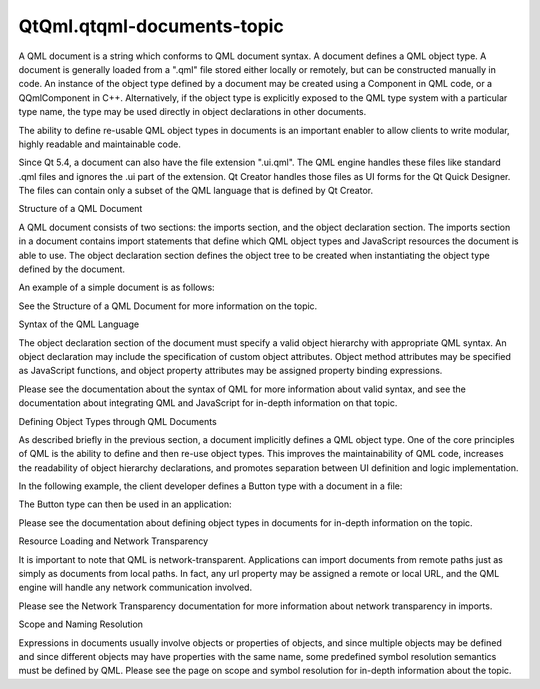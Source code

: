 QtQml.qtqml-documents-topic
===========================

.. raw:: html

   <p>

A QML document is a string which conforms to QML document syntax. A
document defines a QML object type. A document is generally loaded from
a ".qml" file stored either locally or remotely, but can be constructed
manually in code. An instance of the object type defined by a document
may be created using a Component in QML code, or a QQmlComponent in C++.
Alternatively, if the object type is explicitly exposed to the QML type
system with a particular type name, the type may be used directly in
object declarations in other documents.

.. raw:: html

   </p>

.. raw:: html

   <p>

The ability to define re-usable QML object types in documents is an
important enabler to allow clients to write modular, highly readable and
maintainable code.

.. raw:: html

   </p>

.. raw:: html

   <p>

Since Qt 5.4, a document can also have the file extension ".ui.qml". The
QML engine handles these files like standard .qml files and ignores the
.ui part of the extension. Qt Creator handles those files as UI forms
for the Qt Quick Designer. The files can contain only a subset of the
QML language that is defined by Qt Creator.

.. raw:: html

   </p>

.. raw:: html

   <h2 id="structure-of-a-qml-document">

Structure of a QML Document

.. raw:: html

   </h2>

.. raw:: html

   <p>

A QML document consists of two sections: the imports section, and the
object declaration section. The imports section in a document contains
import statements that define which QML object types and JavaScript
resources the document is able to use. The object declaration section
defines the object tree to be created when instantiating the object type
defined by the document.

.. raw:: html

   </p>

.. raw:: html

   <p>

An example of a simple document is as follows:

.. raw:: html

   </p>

.. raw:: html

   <pre class="qml">import QtQuick 2.0
   <span class="type">Rectangle</span> {
   <span class="name">width</span>: <span class="number">300</span>
   <span class="name">height</span>: <span class="number">200</span>
   <span class="name">color</span>: <span class="string">&quot;blue&quot;</span>
   }</pre>

.. raw:: html

   <p>

See the Structure of a QML Document for more information on the topic.

.. raw:: html

   </p>

.. raw:: html

   <h3>

Syntax of the QML Language

.. raw:: html

   </h3>

.. raw:: html

   <p>

The object declaration section of the document must specify a valid
object hierarchy with appropriate QML syntax. An object declaration may
include the specification of custom object attributes. Object method
attributes may be specified as JavaScript functions, and object property
attributes may be assigned property binding expressions.

.. raw:: html

   </p>

.. raw:: html

   <p>

Please see the documentation about the syntax of QML for more
information about valid syntax, and see the documentation about
integrating QML and JavaScript for in-depth information on that topic.

.. raw:: html

   </p>

.. raw:: html

   <h2 id="defining-object-types-through-qml-documents">

Defining Object Types through QML Documents

.. raw:: html

   </h2>

.. raw:: html

   <p>

As described briefly in the previous section, a document implicitly
defines a QML object type. One of the core principles of QML is the
ability to define and then re-use object types. This improves the
maintainability of QML code, increases the readability of object
hierarchy declarations, and promotes separation between UI definition
and logic implementation.

.. raw:: html

   </p>

.. raw:: html

   <p>

In the following example, the client developer defines a Button type
with a document in a file:

.. raw:: html

   </p>

.. raw:: html

   <pre class="qml"><span class="comment">// Button.qml</span>
   import QtQuick 2.0
   <span class="type">Rectangle</span> {
   <span class="name">width</span>: <span class="number">100</span>; <span class="name">height</span>: <span class="number">100</span>
   <span class="name">color</span>: <span class="string">&quot;red&quot;</span>
   <span class="type">MouseArea</span> {
   <span class="name">anchors</span>.fill: <span class="name">parent</span>
   <span class="name">onClicked</span>: <span class="name">console</span>.<span class="name">log</span>(<span class="string">&quot;Button clicked!&quot;</span>)
   }
   }</pre>

.. raw:: html

   <p>

The Button type can then be used in an application:

.. raw:: html

   </p>

.. raw:: html

   <table class="generic">

.. raw:: html

   <tr valign="top">

.. raw:: html

   <td>

.. raw:: html

   <pre class="qml"><span class="comment">// application.qml</span>
   import QtQuick 2.0
   <span class="type">Column</span> {
   <span class="type">Button</span> { <span class="name">width</span>: <span class="number">50</span>; <span class="name">height</span>: <span class="number">50</span> }
   <span class="type">Button</span> { <span class="name">x</span>: <span class="number">50</span>; <span class="name">width</span>: <span class="number">100</span>; <span class="name">height</span>: <span class="number">50</span>; <span class="name">color</span>: <span class="string">&quot;blue&quot;</span> }
   <span class="type">Button</span> { <span class="name">width</span>: <span class="number">50</span>; <span class="name">height</span>: <span class="number">50</span>; <span class="name">radius</span>: <span class="number">8</span> }
   }</pre>

.. raw:: html

   </td>

.. raw:: html

   <td>

.. raw:: html

   <p class="centerAlign">

.. raw:: html

   </p>

.. raw:: html

   </td>

.. raw:: html

   </tr>

.. raw:: html

   </table>

.. raw:: html

   <p>

Please see the documentation about defining object types in documents
for in-depth information on the topic.

.. raw:: html

   </p>

.. raw:: html

   <h2 id="resource-loading-and-network-transparency">

Resource Loading and Network Transparency

.. raw:: html

   </h2>

.. raw:: html

   <p>

It is important to note that QML is network-transparent. Applications
can import documents from remote paths just as simply as documents from
local paths. In fact, any url property may be assigned a remote or local
URL, and the QML engine will handle any network communication involved.

.. raw:: html

   </p>

.. raw:: html

   <p>

Please see the Network Transparency documentation for more information
about network transparency in imports.

.. raw:: html

   </p>

.. raw:: html

   <h2 id="scope-and-naming-resolution">

Scope and Naming Resolution

.. raw:: html

   </h2>

.. raw:: html

   <p>

Expressions in documents usually involve objects or properties of
objects, and since multiple objects may be defined and since different
objects may have properties with the same name, some predefined symbol
resolution semantics must be defined by QML. Please see the page on
scope and symbol resolution for in-depth information about the topic.

.. raw:: html

   </p>

.. raw:: html

   <!-- @@@qtqml-documents-topic.html -->
